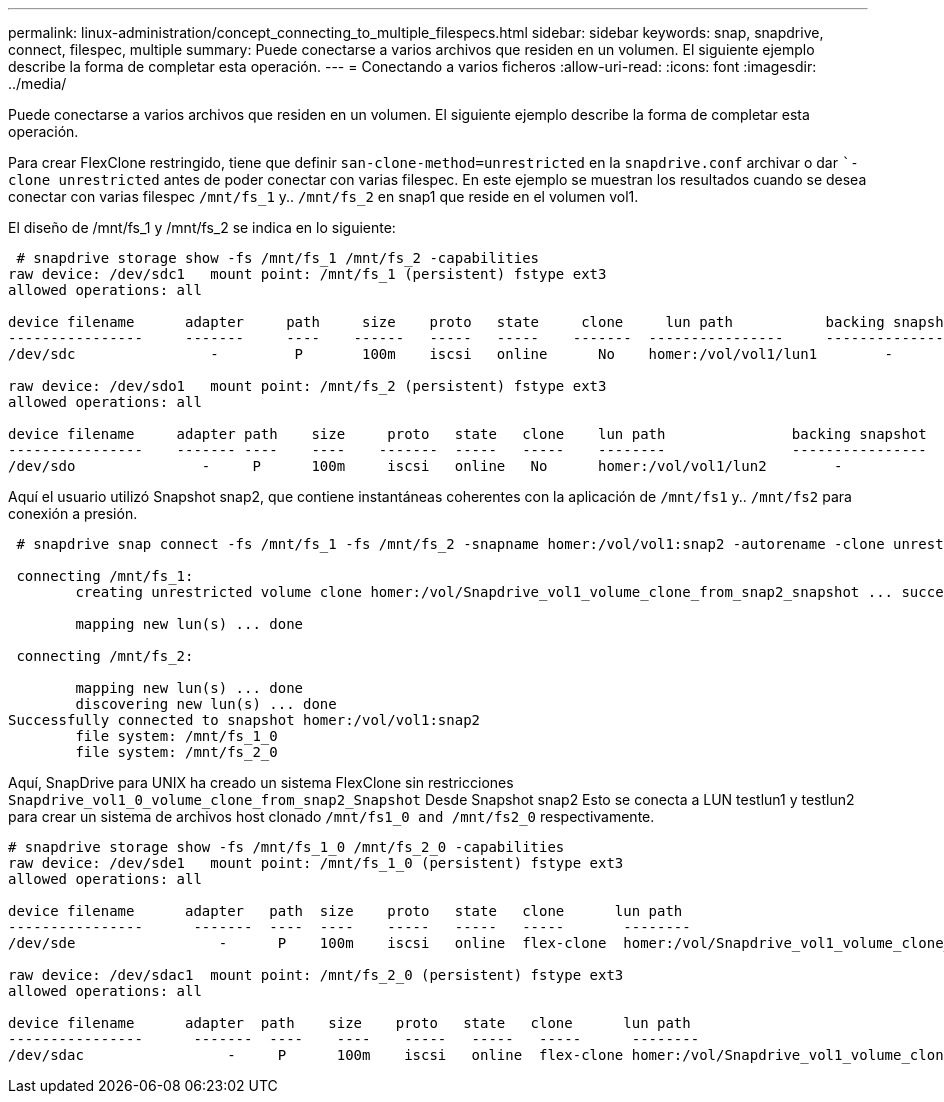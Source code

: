 ---
permalink: linux-administration/concept_connecting_to_multiple_filespecs.html 
sidebar: sidebar 
keywords: snap, snapdrive, connect, filespec, multiple 
summary: Puede conectarse a varios archivos que residen en un volumen. El siguiente ejemplo describe la forma de completar esta operación. 
---
= Conectando a varios ficheros
:allow-uri-read: 
:icons: font
:imagesdir: ../media/


[role="lead"]
Puede conectarse a varios archivos que residen en un volumen. El siguiente ejemplo describe la forma de completar esta operación.

Para crear FlexClone restringido, tiene que definir `san-clone-method=unrestricted` en la `snapdrive.conf` archivar o dar ``-clone unrestricted` antes de poder conectar con varias filespec. En este ejemplo se muestran los resultados cuando se desea conectar con varias filespec `/mnt/fs_1` y.. `/mnt/fs_2` en snap1 que reside en el volumen vol1.

El diseño de /mnt/fs_1 y /mnt/fs_2 se indica en lo siguiente:

[listing]
----
 # snapdrive storage show -fs /mnt/fs_1 /mnt/fs_2 -capabilities
raw device: /dev/sdc1   mount point: /mnt/fs_1 (persistent) fstype ext3
allowed operations: all

device filename      adapter     path     size    proto   state     clone     lun path           backing snapshot
----------------     -------     ----    ------   -----   -----    -------  ----------------     ----------------
/dev/sdc                -         P       100m    iscsi   online      No    homer:/vol/vol1/lun1        -

raw device: /dev/sdo1   mount point: /mnt/fs_2 (persistent) fstype ext3
allowed operations: all

device filename     adapter path    size     proto   state   clone    lun path               backing snapshot
----------------    ------- ----    ----    -------  -----   -----    --------               ----------------
/dev/sdo               -     P      100m     iscsi   online   No      homer:/vol/vol1/lun2        -
----
Aquí el usuario utilizó Snapshot snap2, que contiene instantáneas coherentes con la aplicación de `/mnt/fs1` y.. `/mnt/fs2` para conexión a presión.

[listing]
----
 # snapdrive snap connect -fs /mnt/fs_1 -fs /mnt/fs_2 -snapname homer:/vol/vol1:snap2 -autorename -clone unrestricted

 connecting /mnt/fs_1:
        creating unrestricted volume clone homer:/vol/Snapdrive_vol1_volume_clone_from_snap2_snapshot ... success

        mapping new lun(s) ... done

 connecting /mnt/fs_2:

        mapping new lun(s) ... done
        discovering new lun(s) ... done
Successfully connected to snapshot homer:/vol/vol1:snap2
        file system: /mnt/fs_1_0
        file system: /mnt/fs_2_0
----
Aquí, SnapDrive para UNIX ha creado un sistema FlexClone sin restricciones `Snapdrive_vol1_0_volume_clone_from_snap2_Snapshot` Desde Snapshot snap2 Esto se conecta a LUN testlun1 y testlun2 para crear un sistema de archivos host clonado `/mnt/fs1_0 and /mnt/fs2_0` respectivamente.

[listing]
----
# snapdrive storage show -fs /mnt/fs_1_0 /mnt/fs_2_0 -capabilities
raw device: /dev/sde1   mount point: /mnt/fs_1_0 (persistent) fstype ext3
allowed operations: all

device filename      adapter   path  size    proto   state   clone      lun path                                                         backing snapshot
----------------      -------  ----  ----    -----   -----   -----       --------                                                        ----------------
/dev/sde                 -      P    100m    iscsi   online  flex-clone  homer:/vol/Snapdrive_vol1_volume_clone_from_snap2_snapshot/lun1   vol1:snap2

raw device: /dev/sdac1  mount point: /mnt/fs_2_0 (persistent) fstype ext3
allowed operations: all

device filename      adapter  path    size    proto   state   clone      lun path                                                            backing snapshot
----------------      -------  ----    ----    -----   -----   -----      --------                                                           ----------------
/dev/sdac                 -     P      100m    iscsi   online  flex-clone homer:/vol/Snapdrive_vol1_volume_clone_from_snap2_snapshot/lun2     vol1:snap2
----